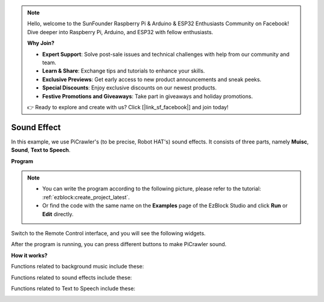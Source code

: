 .. note::

    Hello, welcome to the SunFounder Raspberry Pi & Arduino & ESP32 Enthusiasts Community on Facebook! Dive deeper into Raspberry Pi, Arduino, and ESP32 with fellow enthusiasts.

    **Why Join?**

    - **Expert Support**: Solve post-sale issues and technical challenges with help from our community and team.
    - **Learn & Share**: Exchange tips and tutorials to enhance your skills.
    - **Exclusive Previews**: Get early access to new product announcements and sneak peeks.
    - **Special Discounts**: Enjoy exclusive discounts on our newest products.
    - **Festive Promotions and Giveaways**: Take part in giveaways and holiday promotions.

    👉 Ready to explore and create with us? Click [|link_sf_facebook|] and join today!

.. _ezb_sound:

Sound Effect
=======================

In this example, we use PiCrawler's (to be precise, Robot HAT's) sound effects. It consists of three parts, namely **Muisc**, **Sound**, **Text to Speech**.

.. image:: ../python/img/tts.png

**Program**

.. note::

    * You can write the program according to the following picture, please refer to the tutorial: :ref:`ezblock:create_project_latest`.
    * Or find the code with the same name on the **Examples** page of the EzBlock Studio and click **Run** or **Edit** directly.

.. image:: img/soundeff.png

Switch to the Remote Control interface, and you will see the following widgets.

.. image:: img/soundeff_B.png

After the program is running, you can press different buttons to make PiCrawler sound.

**How it works?**

Functions related to background music include these:

.. image:: img/sp210928_101816.png

Functions related to sound effects include these:

.. image:: img/sp210928_101727.png


Functions related to Text to Speech include these:

.. image:: img/sp210928_101609.png